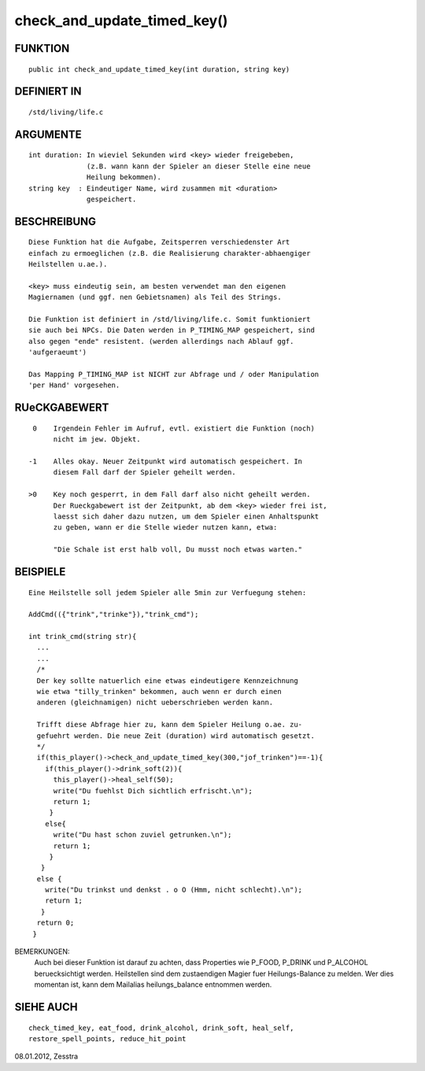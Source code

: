 check_and_update_timed_key()
============================

FUNKTION
--------
::

       public int check_and_update_timed_key(int duration, string key)

       

DEFINIERT IN
------------
::

       /std/living/life.c    

ARGUMENTE
---------
::

       int duration: In wieviel Sekunden wird <key> wieder freigebeben,
                     (z.B. wann kann der Spieler an dieser Stelle eine neue 
                     Heilung bekommen).
       string key  : Eindeutiger Name, wird zusammen mit <duration>
                     gespeichert.

BESCHREIBUNG
------------
::

       Diese Funktion hat die Aufgabe, Zeitsperren verschiedenster Art
       einfach zu ermoeglichen (z.B. die Realisierung charakter-abhaengiger
       Heilstellen u.ae.).

       <key> muss eindeutig sein, am besten verwendet man den eigenen
       Magiernamen (und ggf. nen Gebietsnamen) als Teil des Strings.

       Die Funktion ist definiert in /std/living/life.c. Somit funktioniert
       sie auch bei NPCs. Die Daten werden in P_TIMING_MAP gespeichert, sind
       also gegen "ende" resistent. (werden allerdings nach Ablauf ggf.
       'aufgeraeumt')

       Das Mapping P_TIMING_MAP ist NICHT zur Abfrage und / oder Manipulation
       'per Hand' vorgesehen.

RUeCKGABEWERT
-------------
::

       0    Irgendein Fehler im Aufruf, evtl. existiert die Funktion (noch)
            nicht im jew. Objekt.

      -1    Alles okay. Neuer Zeitpunkt wird automatisch gespeichert. In
            diesem Fall darf der Spieler geheilt werden.

      >0    Key noch gesperrt, in dem Fall darf also nicht geheilt werden. 
            Der Rueckgabewert ist der Zeitpunkt, ab dem <key> wieder frei ist,
            laesst sich daher dazu nutzen, um dem Spieler einen Anhaltspunkt
            zu geben, wann er die Stelle wieder nutzen kann, etwa:

            "Die Schale ist erst halb voll, Du musst noch etwas warten."

BEISPIELE
---------
::

       Eine Heilstelle soll jedem Spieler alle 5min zur Verfuegung stehen:

       AddCmd(({"trink","trinke"}),"trink_cmd");

       int trink_cmd(string str){
         ...
         ...
         /*
         Der key sollte natuerlich eine etwas eindeutigere Kennzeichnung
         wie etwa "tilly_trinken" bekommen, auch wenn er durch einen
         anderen (gleichnamigen) nicht ueberschrieben werden kann.

         Trifft diese Abfrage hier zu, kann dem Spieler Heilung o.ae. zu-
         gefuehrt werden. Die neue Zeit (duration) wird automatisch gesetzt.
         */
         if(this_player()->check_and_update_timed_key(300,"jof_trinken")==-1){
           if(this_player()->drink_soft(2)){
             this_player()->heal_self(50);
             write("Du fuehlst Dich sichtlich erfrischt.\n");
             return 1;
            }
           else{
             write("Du hast schon zuviel getrunken.\n");
             return 1;
            }
          }
         else {
           write("Du trinkst und denkst . o O (Hmm, nicht schlecht).\n");
           return 1;
          }
         return 0;
        }

BEMERKUNGEN: 
       Auch bei dieser Funktion ist darauf zu achten, dass Properties wie
       P_FOOD, P_DRINK und P_ALCOHOL beruecksichtigt werden.
       Heilstellen sind dem zustaendigen Magier fuer Heilungs-Balance zu 
       melden. Wer dies momentan ist, kann dem Mailalias heilungs_balance
       entnommen werden.

SIEHE AUCH
----------
::

       check_timed_key, eat_food, drink_alcohol, drink_soft, heal_self,
       restore_spell_points, reduce_hit_point


08.01.2012, Zesstra

